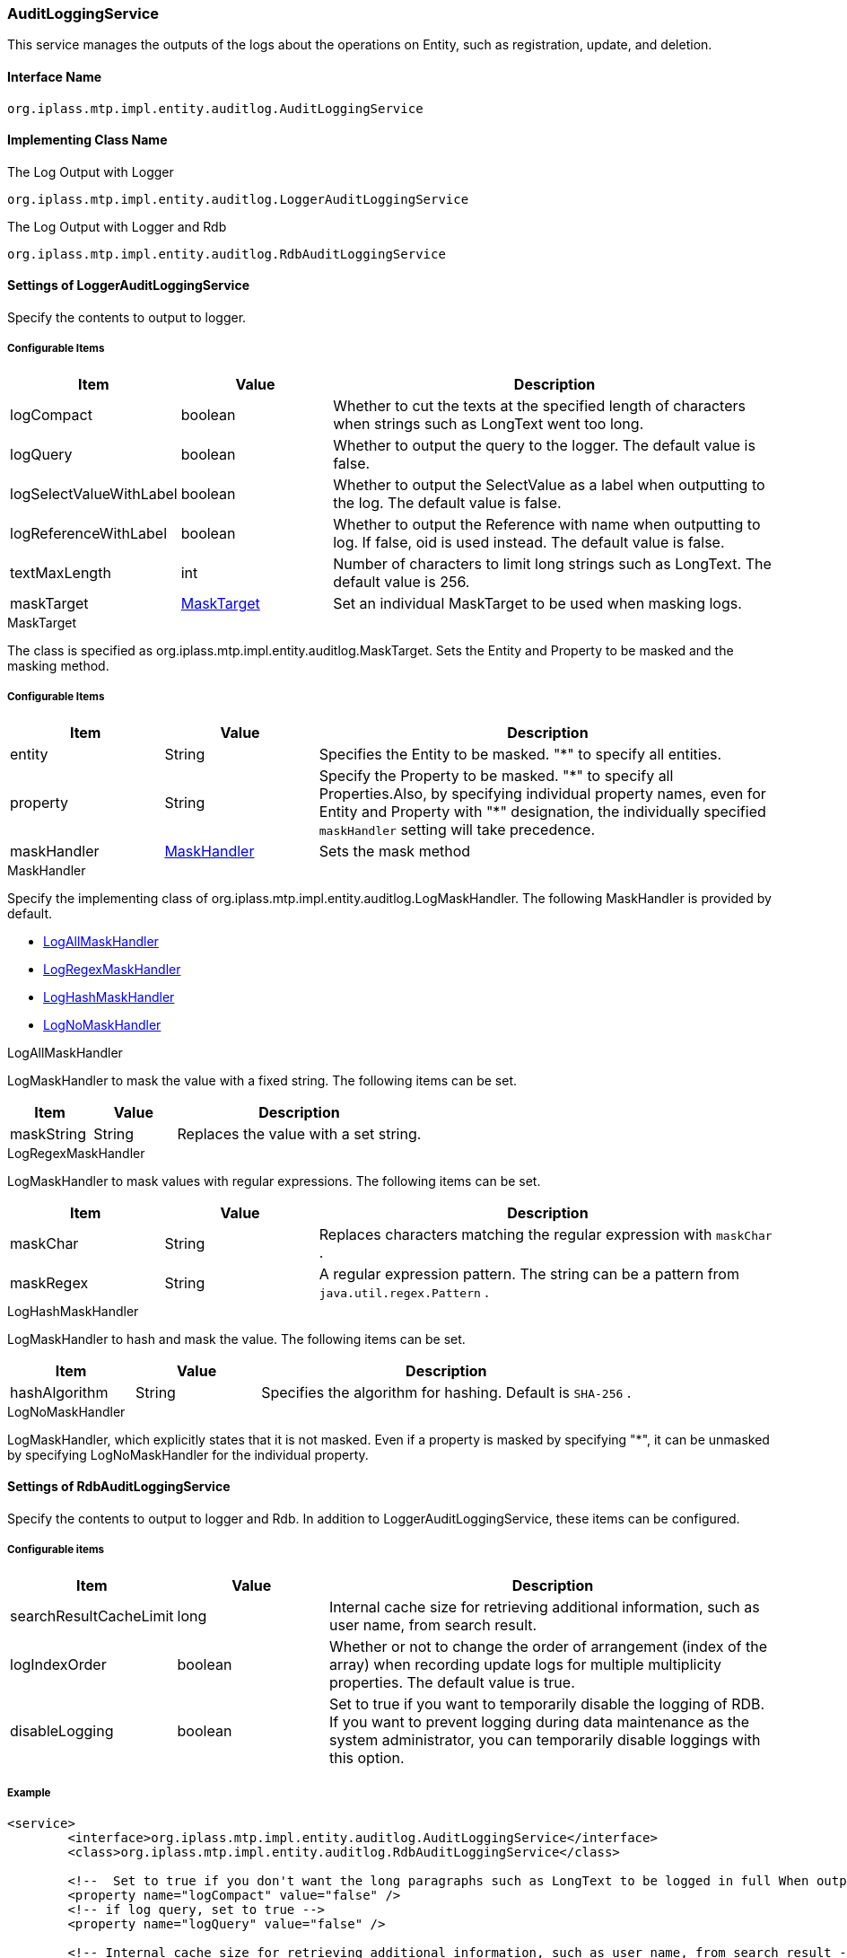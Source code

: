 [[AuditLoggingService]]
=== AuditLoggingService
This service manages the outputs of the logs about the operations on Entity, such as registration, update, and deletion.

==== Interface Name
----
org.iplass.mtp.impl.entity.auditlog.AuditLoggingService
----

==== Implementing Class Name
.The Log Output with Logger
----
org.iplass.mtp.impl.entity.auditlog.LoggerAuditLoggingService
----
.[.eeonly]#The Log Output with Logger and Rdb#
----
org.iplass.mtp.impl.entity.auditlog.RdbAuditLoggingService
----

==== Settings of LoggerAuditLoggingService
Specify the contents to output to logger.

===== Configurable Items
[cols="1,1,3", options="header"]
|===
| Item | Value | Description
|logCompact | boolean | Whether to cut the texts at the specified length of characters when strings such as LongText went too long.
|logQuery | boolean | Whether to output the query to the logger. The default value is false.
|logSelectValueWithLabel | boolean | Whether to output the SelectValue as a label when outputting to the log. The default value is false.
| logReferenceWithLabel | boolean | Whether to output the Reference with name when outputting to log. If false, oid is used instead. The default value is false.
| textMaxLength | int | Number of characters to limit long strings such as LongText. The default value is 256.
| maskTarget | <<MaskTarget>> | Set an individual MaskTarget to be used when masking logs.
|===

[[MaskTarget]]
.MaskTarget
The class is specified as org.iplass.mtp.impl.entity.auditlog.MaskTarget.
Sets the Entity and Property to be masked and the masking method.

===== Configurable Items
[cols="1,1,3", options="header"]
|===
| Item | Value | Description
| entity | String | Specifies the Entity to be masked. "*" to specify all entities.
| property | String | Specify the Property to be masked. "\*" to specify all Properties.Also, by specifying individual property names, even for Entity and Property with "*" designation, the individually specified `maskHandler` setting will take precedence.
| maskHandler | <<maskHandler>> | Sets the mask method
|===

[[maskHandler]]
.MaskHandler
Specify the implementing class of org.iplass.mtp.impl.entity.auditlog.LogMaskHandler.
The following MaskHandler is provided by default.

- <<LogAllMaskHandler>>
- <<LogRegexMaskHandler>>
- <<LogHashMaskHandler>>
- <<LogNoMaskHandler>>

[[LogAllMaskHandler]]
.LogAllMaskHandler
LogMaskHandler to mask the value with a fixed string.
The following items can be set.
[cols="1,1,3", options="header"]
|===
| Item | Value | Description
| maskString | String | Replaces the value with a set string.
|===

[[LogRegexMaskHandler]]
.LogRegexMaskHandler
LogMaskHandler to mask values with regular expressions.
The following items can be set.
[cols="1,1,3", options="header"]
|===
| Item | Value | Description
| maskChar | String | Replaces characters matching the regular expression with  `maskChar` .
| maskRegex | String | A regular expression pattern. The string can be a pattern from  `java.util.regex.Pattern` .
|===

[[LogHashMaskHandler]]
.LogHashMaskHandler
LogMaskHandler to hash and mask the value.
The following items can be set.
[cols="1,1,3", options="header"]
|===
| Item | Value | Description
| hashAlgorithm | String | Specifies the algorithm for hashing. Default is  `SHA-256` .
|===

[[LogNoMaskHandler]]
.LogNoMaskHandler
LogMaskHandler, which explicitly states that it is not masked.
Even if a property is masked by specifying "*", it can be unmasked by specifying LogNoMaskHandler for the individual property.

==== [.eeonly]#Settings of RdbAuditLoggingService#
Specify the contents to output to logger and Rdb.
In addition to LoggerAuditLoggingService, these items can be configured.

===== Configurable items
[cols="1,1,3", options="header"]
|===
| Item | Value | Description
| searchResultCacheLimit | long | Internal cache size for retrieving additional information, such as user name, from search result.
| logIndexOrder | boolean | Whether or not to change the order of arrangement (index of the array) when recording update logs for multiple multiplicity properties. The default value is true.
| disableLogging | boolean | Set to true if you want to temporarily disable the logging of RDB.
If you want to prevent logging during data maintenance as the system administrator, you can temporarily disable loggings with this option.
|===


===== Example
[source,xml]
----
<service>
	<interface>org.iplass.mtp.impl.entity.auditlog.AuditLoggingService</interface>
	<class>org.iplass.mtp.impl.entity.auditlog.RdbAuditLoggingService</class>

	<!--  Set to true if you don't want the long paragraphs such as LongText to be logged in full When outputting to log file, -->
	<property name="logCompact" value="false" />
	<!-- if log query, set to true -->
	<property name="logQuery" value="false" />

	<!-- Internal cache size for retrieving additional information, such as user name, from search result -->
	<property name="searchResultCacheLimit" value="50" />

	<!-- Set to true if you want the code and label of  SelectValue to be logged when logging  -->
	<property name="logSelectValueWithLabel" value="true" />
	<!-- Set to true if you want the oid and name of the reference item to be logged when logging -->
	<property name="logReferenceWithLabel" value="true" />

	<!-- Mask settings for properties output to log files -->
	<property name="maskTarget" class="org.iplass.mtp.impl.entity.auditlog.MaskTarget">
		<property name="entity" value="entityA" />
		<property name="property" value="propertyA" />
		<property name="maskHandler" ref="allMaskHandler" />
	</property>
	<property name="maskTarget" class="org.iplass.mtp.impl.entity.auditlog.MaskTarget">
		<property name="entity" value="*" />
		<property name="property" value="propertyB" />
		<property name="maskHandler" ref="regexMaskHandler" />
	</property>
	<bean name="allMaskHandler" class="org.iplass.mtp.impl.entity.auditlog.LogAllMaskHandler">
		<property name="maskString" value="*****" />
	</bean>
	<bean name="regexMaskHandler" class="org.iplass.mtp.impl.entity.auditlog.LogRegexMaskHandler">
		<property name="maskChar" value="*" />
		<property name="maskRegex" value=".+?" />
	</bean>
	<bean name="hashMaskHandler" class="org.iplass.mtp.impl.entity.auditlog.LogHashMaskHandler">
		<property name="hashAlgorithm" value="SHA-256" />
	</bean>
	<bean name="noMaskHandler" class="org.iplass.mtp.impl.entity.auditlog.LogNoMaskHandler">
	</bean>
</service>
----
